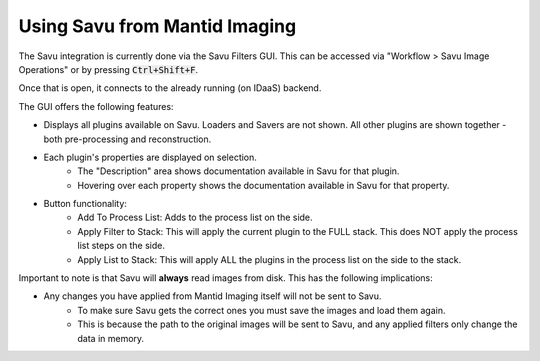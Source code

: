 Using Savu from Mantid Imaging
==============================

The Savu integration is currently done via the Savu Filters GUI. This can be accessed via "Workflow > Savu Image Operations" or by pressing :code:`Ctrl+Shift+F`.

Once that is open, it connects to the already running (on IDaaS) backend.

The GUI offers the following features:

- Displays all plugins available on Savu. Loaders and Savers are not shown. All other plugins are shown together - both pre-processing and reconstruction.
- Each plugin's properties are displayed on selection.
    - The "Description" area shows documentation available in Savu for that plugin.
    - Hovering over each property shows the documentation available in Savu for that property.

- Button functionality:
    - Add To Process List: Adds to the process list on the side.
    - Apply Filter to Stack: This will apply the current plugin to the FULL stack. This does NOT apply the process list steps on the side.
    - Apply List to Stack: This will apply ALL the plugins in the process list on the side to the stack.

Important to note is that Savu will **always** read images from disk. This has the following implications:

- Any changes you have applied from Mantid Imaging itself will not be sent to Savu.
    - To make sure Savu gets the correct ones you must save the images and load them again.
    - This is because the path to the original images will be sent to Savu, and any applied filters only change the data in memory.
